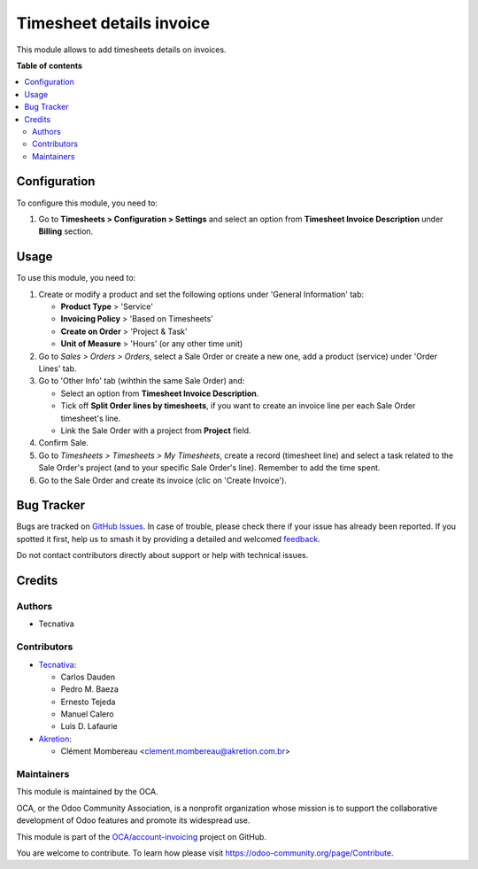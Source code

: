 =========================
Timesheet details invoice
=========================

.. 
   !!!!!!!!!!!!!!!!!!!!!!!!!!!!!!!!!!!!!!!!!!!!!!!!!!!!
   !! This file is generated by oca-gen-addon-readme !!
   !! changes will be overwritten.                   !!
   !!!!!!!!!!!!!!!!!!!!!!!!!!!!!!!!!!!!!!!!!!!!!!!!!!!!
   !! source digest: sha256:79105bbccbb66d3e84ac12b6c33030d10fb6046bf2047ede0812632e0d67a7d1
   !!!!!!!!!!!!!!!!!!!!!!!!!!!!!!!!!!!!!!!!!!!!!!!!!!!!

.. |badge1| image:: https://img.shields.io/badge/maturity-Beta-yellow.png
    :target: https://odoo-community.org/page/development-status
    :alt: Beta
.. |badge2| image:: https://img.shields.io/badge/licence-AGPL--3-blue.png
    :target: http://www.gnu.org/licenses/agpl-3.0-standalone.html
    :alt: License: AGPL-3
.. |badge3| image:: https://img.shields.io/badge/github-OCA%2Faccount--invoicing-lightgray.png?logo=github
    :target: https://github.com/OCA/account-invoicing/tree/15.0/sale_timesheet_invoice_description
    :alt: OCA/account-invoicing
.. |badge4| image:: https://img.shields.io/badge/weblate-Translate%20me-F47D42.png
    :target: https://translation.odoo-community.org/projects/account-invoicing-15-0/account-invoicing-15-0-sale_timesheet_invoice_description
    :alt: Translate me on Weblate
.. |badge5| image:: https://img.shields.io/badge/runboat-Try%20me-875A7B.png
    :target: https://runboat.odoo-community.org/builds?repo=OCA/account-invoicing&target_branch=15.0
    :alt: Try me on Runboat

|badge1| |badge2| |badge3| |badge4| |badge5|

This module allows to add timesheets details on invoices.

**Table of contents**

.. contents::
   :local:

Configuration
=============

To configure this module, you need to:

#. Go to **Timesheets > Configuration > Settings** and select an option from
   **Timesheet Invoice Description** under **Billing** section.

Usage
=====

To use this module, you need to:

#. Create or modify a product and set the following options under
   'General Information' tab:

   - **Product Type** > 'Service'
   - **Invoicing Policy** > 'Based on Timesheets'
   - **Create on Order** > 'Project & Task'
   - **Unit of Measure** > 'Hours' (or any other time unit)
#. Go to *Sales > Orders > Orders*, select a Sale Order or create a new one,
   add a product (service) under 'Order Lines' tab.
#. Go to 'Other Info' tab (wihthin the same Sale Order) and:

   - Select an option from **Timesheet Invoice Description**.
   - Tick off **Split Order lines by timesheets**, if you want to create an
     invoice line per each Sale Order timesheet's line.
   - Link the Sale Order with a project from **Project** field.
#. Confirm Sale.
#. Go to *Timesheets > Timesheets > My Timesheets*, create a record
   (timesheet line) and select a task related to the Sale Order's project
   (and to your specific Sale Order's line). Remember to add the time spent.
#. Go to the Sale Order and create its invoice (clic on 'Create Invoice').

Bug Tracker
===========

Bugs are tracked on `GitHub Issues <https://github.com/OCA/account-invoicing/issues>`_.
In case of trouble, please check there if your issue has already been reported.
If you spotted it first, help us to smash it by providing a detailed and welcomed
`feedback <https://github.com/OCA/account-invoicing/issues/new?body=module:%20sale_timesheet_invoice_description%0Aversion:%2015.0%0A%0A**Steps%20to%20reproduce**%0A-%20...%0A%0A**Current%20behavior**%0A%0A**Expected%20behavior**>`_.

Do not contact contributors directly about support or help with technical issues.

Credits
=======

Authors
~~~~~~~

* Tecnativa

Contributors
~~~~~~~~~~~~

* `Tecnativa <https://www.tecnativa.com>`_:

  * Carlos Dauden
  * Pedro M. Baeza
  * Ernesto Tejeda
  * Manuel Calero
  * Luis D. Lafaurie

* `Akretion <https://www.akretion.com>`_:

  * Clément Mombereau <clement.mombereau@akretion.com.br>

Maintainers
~~~~~~~~~~~

This module is maintained by the OCA.

.. image:: https://odoo-community.org/logo.png
   :alt: Odoo Community Association
   :target: https://odoo-community.org

OCA, or the Odoo Community Association, is a nonprofit organization whose
mission is to support the collaborative development of Odoo features and
promote its widespread use.

This module is part of the `OCA/account-invoicing <https://github.com/OCA/account-invoicing/tree/15.0/sale_timesheet_invoice_description>`_ project on GitHub.

You are welcome to contribute. To learn how please visit https://odoo-community.org/page/Contribute.
